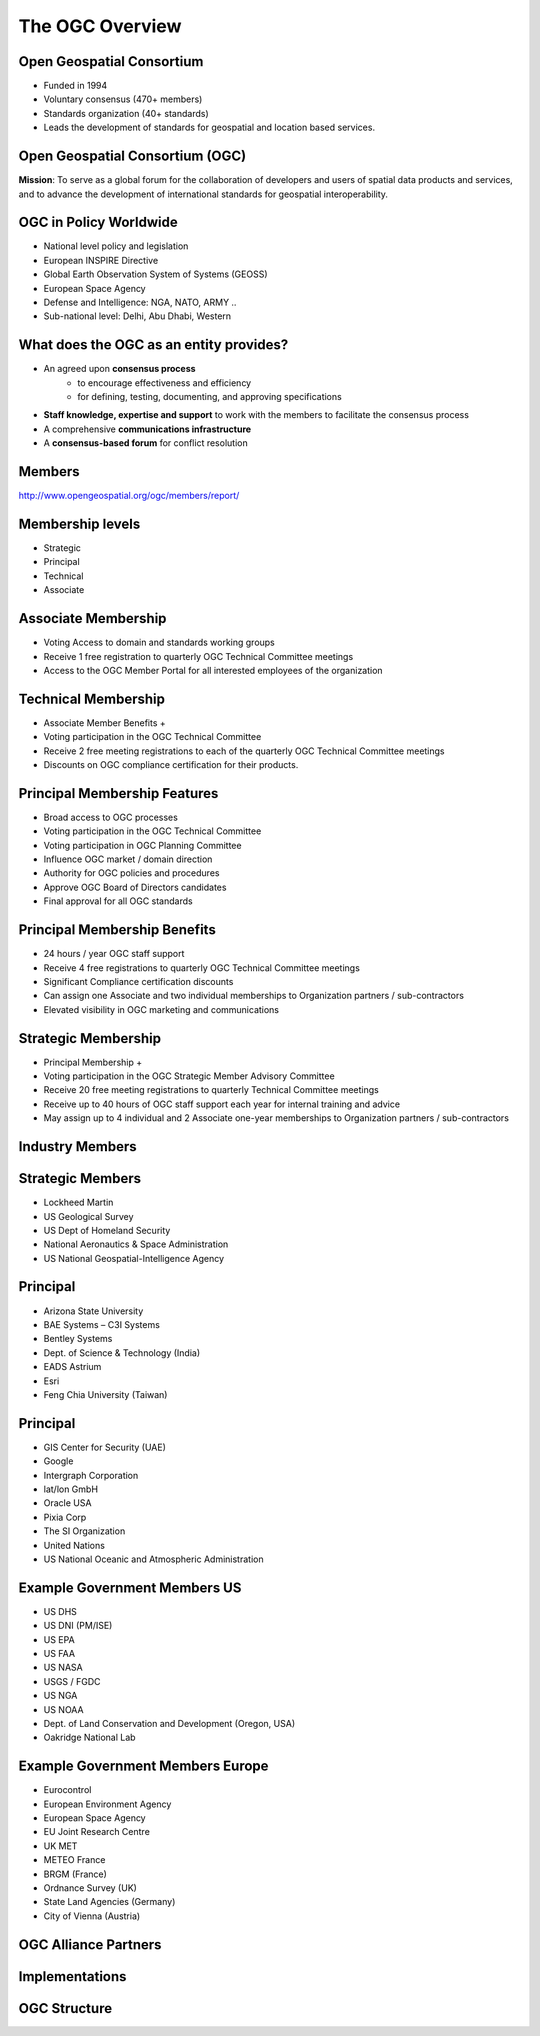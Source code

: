 The OGC Overview
================


Open Geospatial Consortium
--------------------------

.. image:: ../img/ogc-logo.jpg
      :height: 327
      :width: 525
      :align: right
 
- Funded in 1994
- Voluntary consensus (470+ members)
- Standards organization (40+ standards)
- Leads the development of standards for geospatial and location based
  services.

Open Geospatial Consortium (OGC)
--------------------------------

.. image:: ../img/ogc-people.jpg
      :height: 560
      :width: 900
      :align: left

**Mission**: To serve as a global forum for the collaboration of developers and users of spatial data products and services, and to advance the development of international standards for geospatial interoperability.

OGC in Policy Worldwide
-----------------------
- National level policy and legislation
- European INSPIRE Directive
- Global Earth Observation System of Systems (GEOSS) 
- European Space Agency
- Defense and Intelligence: NGA, NATO, ARMY ..
- Sub-national level: Delhi, Abu Dhabi, Western    




What does the OGC as an entity provides?
----------------------------------------
- An agreed upon **consensus process**
   - to encourage effectiveness and efficiency
   - for defining, testing, documenting, and approving specifications
- **Staff knowledge, expertise and support** to work with the members to facilitate the consensus process
- A comprehensive **communications infrastructure**
- A **consensus-based forum** for conflict resolution



Members
-------

http://www.opengeospatial.org/ogc/members/report/

.. image:: ../img/members_per.jpg
      :height: 700
      :width: 800
      
Membership levels
-----------------
- Strategic
- Principal
- Technical
- Associate  

Associate Membership
--------------------
- Voting Access to domain and standards working groups
- Receive 1 free registration to quarterly OGC Technical Committee meetings
- Access to the OGC Member Portal for all interested employees of the organization

Technical Membership
--------------------
- Associate Member Benefits +
- Voting participation in the OGC Technical Committee
- Receive 2 free meeting registrations to each of the quarterly OGC Technical Committee meetings
- Discounts on OGC compliance certification for their products.

          
Principal Membership Features
-----------------------------

- Broad access to OGC processes
- Voting participation in the OGC Technical Committee
- Voting participation in OGC Planning Committee
- Influence OGC market / domain direction
- Authority for OGC policies and procedures
- Approve OGC Board of Directors candidates
- Final approval for all OGC standards

Principal Membership Benefits
-----------------------------

- 24 hours / year OGC staff support
- Receive 4 free registrations to quarterly OGC Technical Committee meetings
- Significant Compliance certification discounts
- Can assign one Associate and two individual memberships to Organization partners / sub-contractors
- Elevated visibility in OGC marketing and communications

Strategic Membership
--------------------
- Principal Membership +  
- Voting participation in the OGC Strategic Member Advisory Committee 
- Receive 20 free meeting registrations to quarterly Technical Committee meetings 
- Receive up to 40 hours of OGC staff support each year for internal training and advice
- May assign up to 4 individual and 2 Associate one-year memberships to Organization partners / sub-contractors 
      
      
Industry Members
----------------

.. image:: ../img/members-industry.jpg
      :height: 800
      :width: 1400

Strategic Members
-----------------
- Lockheed Martin
- US Geological Survey
- US Dept of Homeland Security
- National Aeronautics & Space Administration
- US National Geospatial-Intelligence Agency

Principal
---------
- Arizona State University
- BAE Systems – C3I Systems
- Bentley Systems
- Dept. of Science & Technology (India)
- EADS Astrium
- Esri
- Feng Chia University (Taiwan)


Principal
---------
- GIS Center for Security (UAE)
- Google
- Intergraph Corporation
- lat/lon GmbH
- Oracle USA
- Pixia Corp
- The SI Organization
- United Nations
- US National Oceanic and Atmospheric Administration






Example Government Members US
-----------------------------

- US DHS
- US DNI (PM/ISE)
- US EPA
- US FAA
- US NASA
- USGS / FGDC
- US NGA
- US NOAA
- Dept. of Land Conservation and Development (Oregon, USA)
- Oakridge National Lab


Example Government Members Europe
---------------------------------
- Eurocontrol
- European Environment Agency
- European Space Agency
- EU Joint Research Centre
- UK MET
- METEO France
- BRGM (France)
- Ordnance Survey (UK)
- State Land Agencies (Germany)
- City of Vienna (Austria)



OGC Alliance Partners
---------------------


.. image:: ../img/sdos.jpg
      :height: 800
      :width: 1400
      
.. Geospatial Interoperability to dictionary is our mission and our expertise.  OGC has alliances with other major standards and professional organizations to assure that geospatial interoperability is consistently addressed across the broader IT community.  There is a growing body of internet standards that employ OGC standards (such as OGC Geography Markup Language) to consistently define  and address “location” across the internet and wireless.


Implementations
---------------


.. image:: ../img/implem201312.jpg
      :height: 800
      :width: 1400
 
OGC Structure
-------------

.. image:: ../img/ogcstructure.jpg
      :height: 800
      :width: 1400       

        

   
